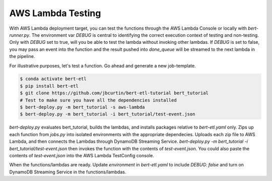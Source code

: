 ##################
AWS Lambda Testing
##################

With AWS Lambda deployment target, you can test the functions through the AWS Lambda Console or locally with `bert-runner.py`. The environment var `DEBUG` is central to identifying the correct execution context of testing and non-testing. Only with `DEBUG` set to true, will you be able to test the lambda without invoking other lambdas. If `DEBUG` is set to false, you may pass an event into the function and the result pushed into `done_queue` will be streamed to the next lambda in the pipeline.


For illustrative purposes, let's test a function. Go ahead and generate a new job-template.

.. code-block:: bash

    $ conda activate bert-etl
    $ pip install bert-etl 
    $ git clone https://github.com/jbcurtin/bert-etl-tutorial bert_tutorial
    # Test to make sure you have all the dependencies installed
    $ bert-deploy.py -m bert_tutorial -s aws-lambda
    $ bert-deploy.py -m bert_tutorial -i bert_tutorial/test-event.json


`bert-deploy.py` evaluates bert_tutorial, builds the lambdas, and installs packages relative to `bert-etl.yaml` only. Zips up each function from `jobs.py` into isolated environments with the appropriate dependecies. Uploads each zip file to AWS Lambda, and then connects the Lambdas through DynamoDB Streaming Service. `bert-deploy.py -m bert_tutorial -i bert_tutorial/test-event.json` then invokes the function with the contents of `test-event.json`. You could also paste the contents of `test-event.json` into the AWS Lambda TestConfig console.

When the functions/lambdas are ready. Update `environment` in `bert-etl.yaml` to include `DEBUG: false` and turn on DynamoDB Streaming Service in the functions/lambdas.


